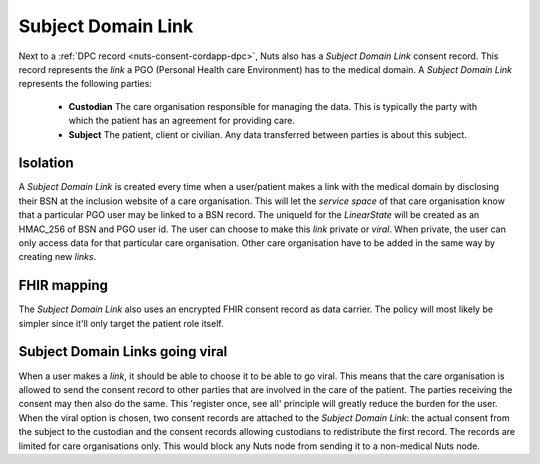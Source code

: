 .. _nuts-consent-cordapp-sdl:

Subject Domain Link
===================

Next to a :ref:`DPC record <nuts-consent-cordapp-dpc>`, Nuts also has a *Subject Domain Link* consent record.
This record represents the *link* a PGO (Personal Health care Environment) has to the medical domain.
A *Subject Domain Link* represents the following parties:

    * **Custodian** The care organisation responsible for managing the data. This is typically the party with which the patient has an agreement for providing care.
    * **Subject** The patient, client or civilian. Any data transferred between parties is about this subject.

Isolation
---------

A *Subject Domain Link* is created every time when a user/patient makes a link with the medical domain by disclosing their BSN at the inclusion website of a care organisation.
This will let the *service space* of that care organisation know that a particular PGO user may be linked to a BSN record.
The uniqueId for the *LinearState* will be created as an HMAC_256 of BSN and PGO user id.
The user can choose to make this *link* private or *viral*. When private, the user can only access data for that particular care organisation.
Other care organisation have to be added in the same way by creating new *links*.

FHIR mapping
------------

The *Subject Domain Link* also uses an encrypted FHIR consent record as data carrier. The policy will most likely be simpler since it'll only target the patient role itself.

Subject Domain Links going viral
--------------------------------

When a user makes a *link*, it should be able to choose it to be able to go viral.
This means that the care organisation is allowed to send the consent record to other parties that are involved in the care of the patient.
The parties receiving the consent may then also do the same. This 'register once, see all' principle will greatly reduce the burden for the user.
When the viral option is chosen, two consent records are attached to the *Subject Domain Link*: the actual consent from the subject to the custodian and the consent records allowing custodians to redistribute the first record.
The records are limited for care organisations only. This would block any Nuts node from sending it to a non-medical Nuts node.

.. todo:

    Describe Subject Domain Link, does unique ID propagation work the same way?
    What happens if the first giving Care Provider disappears??? << should not matter?